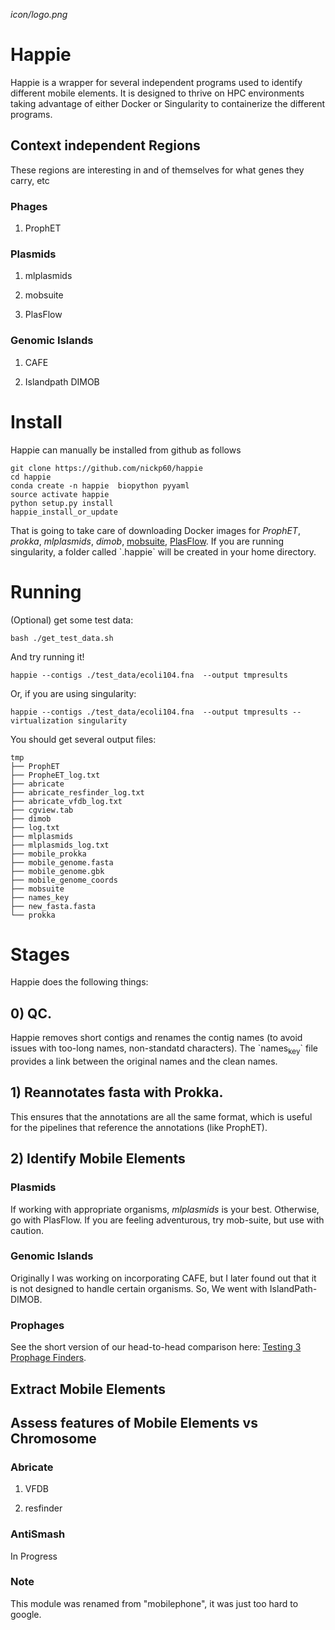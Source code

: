 [[icon/logo.png]]
* Happie
Happie is a wrapper for several independent programs used to identify different mobile elements.  It is designed to thrive on HPC environments taking advantage of either Docker or Singularity to containerize the different programs.




** Context independent Regions
These regions are interesting in and of themselves for what genes they carry, etc
*** Phages
**** ProphET
*** Plasmids
**** mlplasmids
**** mobsuite
**** PlasFlow
*** Genomic Islands
**** CAFE
# ** Context-dependedt Regions
# These regions are short, and are interestesitng solely because of their context
# *** Insertion Sequnes
# **** OASIS

**** Islandpath DIMOB

* Install

Happie can manually be installed from github as follows

#+begin_src
git clone https://github.com/nickp60/happie
cd happie
conda create -n happie  biopython pyyaml
source activate happie
python setup.py install
happie_install_or_update
#+end_src

That is going to take care of downloading Docker images for  [[link][ProphET]], [[link][prokka]], [[link][mlplasmids]], [[link][dimob]], [[https://github.com/phac-nml/mob-suite][mobsuite]], [[https://github.com/smaegol/PlasFlow][PlasFlow]].  If you are running singularity, a folder called `.happie` will be created in your home directory.

* Running
(Optional) get some test data:

#+begin_src
bash ./get_test_data.sh
#+end_src

And try running it!

#+begin_src
happie --contigs ./test_data/ecoli104.fna  --output tmpresults
#+end_src

Or, if you are using singularity:
#+begin_src
happie --contigs ./test_data/ecoli104.fna  --output tmpresults --virtualization singularity
#+end_src

You should get several output files:
#+begin_src
tmp
├── ProphET
├── PropheET_log.txt
├── abricate
├── abricate_resfinder_log.txt
├── abricate_vfdb_log.txt
├── cgview.tab
├── dimob
├── log.txt
├── mlplasmids
├── mlplasmids_log.txt
├── mobile_prokka
├── mobile_genome.fasta
├── mobile_genome.gbk
├── mobile_genome_coords
├── mobsuite
├── names_key
├── new_fasta.fasta
└── prokka
#+end_src



*  Stages
Happie does the following things:
** 0) *QC*.
Happie removes short contigs and renames the contig names (to avoid issues with too-long names, non-standatd characters). The `names_key` file provides a link between the original names and the clean names.
** 1) Reannotates fasta with Prokka.
This ensures that the annotations are all the same format, which is useful for the pipelines that reference the annotations (like ProphET).

** 2) Identify Mobile Elements

*** Plasmids
If working with appropriate organisms, [[link][mlplasmids]] is your best. Otherwise, go with PlasFlow.  If you are feeling adventurous, try mob-suite, but use with caution.

*** Genomic Islands
Originally I was working on incorporating CAFE, but I later found out that it is not designed to handle certain organisms.  So, We went with IslandPath-DIMOB.

*** Prophages
See the short version of our head-to-head comparison here: [[https://nickp60.github.io/weird_one_offs/testing_3_prophage_finders/][Testing 3 Prophage Finders]].

** Extract Mobile Elements

** Assess features of Mobile Elements vs Chromosome
*** Abricate
**** VFDB
**** resfinder
*** AntiSmash
In Progress

*** Note
This module was renamed from "mobilephone", it was just too hard to google.
